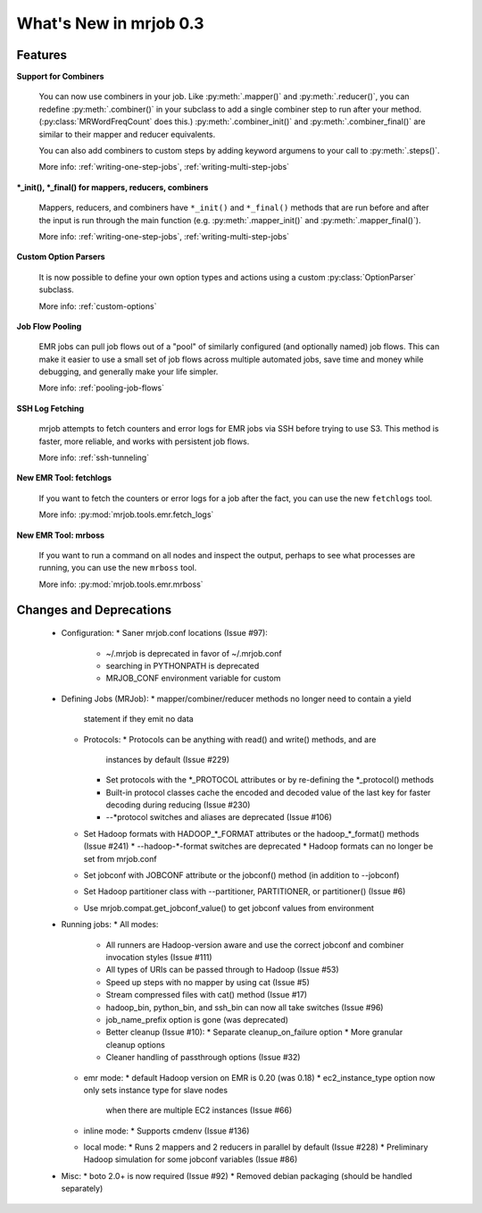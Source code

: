 What's New in mrjob 0.3
=======================

Features
--------

**Support for Combiners**

    You can now use combiners in your job. Like :py:meth:`.mapper()` and
    :py:meth:`.reducer()`, you can redefine :py:meth:`.combiner()` in your
    subclass to add a single combiner step to run after your method.
    (:py:class:`MRWordFreqCount` does this.) :py:meth:`.combiner_init()` and
    :py:meth:`.combiner_final()` are similar to their mapper and reducer
    equivalents.

    You can also add combiners to custom steps by adding keyword argumens to
    your call to :py:meth:`.steps()`.

    More info: :ref:`writing-one-step-jobs`, :ref:`writing-multi-step-jobs`

**\*_init(), \*_final() for mappers, reducers, combiners**

    Mappers, reducers, and combiners have ``*_init()`` and ``*_final()``
    methods that are run before and after the input is run through the main
    function (e.g. :py:meth:`.mapper_init()` and :py:meth:`.mapper_final()`).

    More info: :ref:`writing-one-step-jobs`, :ref:`writing-multi-step-jobs`

**Custom Option Parsers**

    It is now possible to define your own option types and actions using a
    custom :py:class:`OptionParser` subclass.

    More info: :ref:`custom-options`

**Job Flow Pooling**

    EMR jobs can pull job flows out of a "pool" of similarly configured (and
    optionally named) job flows. This can make it easier to use a small set of
    job flows across multiple automated jobs, save time and money while
    debugging, and generally make your life simpler.

    More info: :ref:`pooling-job-flows`

**SSH Log Fetching**

    mrjob attempts to fetch counters and error logs for EMR jobs via SSH before
    trying to use S3. This method is faster, more reliable, and works with
    persistent job flows.

    More info: :ref:`ssh-tunneling`

**New EMR Tool: fetchlogs**

    If you want to fetch the counters or error logs for a job after the fact,
    you can use the new ``fetchlogs`` tool.

    More info: :py:mod:`mrjob.tools.emr.fetch_logs`

**New EMR Tool: mrboss**

    If you want to run a command on all nodes and inspect the output, perhaps
    to see what processes are running, you can use the new ``mrboss`` tool.

    More info: :py:mod:`mrjob.tools.emr.mrboss`

Changes and Deprecations
--------------------

 * Configuration:
   * Saner mrjob.conf locations (Issue #97):
     * ~/.mrjob is deprecated in favor of ~/.mrjob.conf
     * searching in PYTHONPATH is deprecated
     * MRJOB_CONF environment variable for custom
 * Defining Jobs (MRJob):
   * mapper/combiner/reducer methods no longer need to contain a yield
     statement if they emit no data
   * Protocols:
     * Protocols can be anything with read() and write() methods, and are
       instances by default (Issue #229)
     * Set protocols with the *_PROTOCOL attributes or by re-defining the
       *_protocol() methods
     * Built-in protocol classes cache the encoded and decoded value of the
       last key for faster decoding during reducing (Issue #230)
     * --*protocol switches and aliases are deprecated (Issue #106)
   * Set Hadoop formats with HADOOP_*_FORMAT attributes or the hadoop_*_format()
     methods (Issue #241)
     * --hadoop-*-format switches are deprecated
     * Hadoop formats can no longer be set from mrjob.conf
   * Set jobconf with JOBCONF attribute or the jobconf() method (in addition
     to --jobconf)
   * Set Hadoop partitioner class with --partitioner, PARTITIONER, or
     partitioner() (Issue #6)
   * Use mrjob.compat.get_jobconf_value() to get jobconf values from environment
 * Running jobs:
   * All modes:
     * All runners are Hadoop-version aware and use the correct jobconf and
       combiner invocation styles (Issue #111)
     * All types of URIs can be passed through to Hadoop (Issue #53)
     * Speed up steps with no mapper by using cat (Issue #5)
     * Stream compressed files with cat() method (Issue #17)
     * hadoop_bin, python_bin, and ssh_bin can now all take switches (Issue #96)
     * job_name_prefix option is gone (was deprecated)
     * Better cleanup (Issue #10):
       * Separate cleanup_on_failure option
       * More granular cleanup options
     * Cleaner handling of passthrough options (Issue #32)
   * emr mode:
     * default Hadoop version on EMR is 0.20 (was 0.18)
     * ec2_instance_type option now only sets instance type for slave nodes
       when there are multiple EC2 instances (Issue #66)
   * inline mode:
     * Supports cmdenv (Issue #136)
   * local mode:
     * Runs 2 mappers and 2 reducers in parallel by default (Issue #228)
     * Preliminary Hadoop simulation for some jobconf variables (Issue #86)
 * Misc:
   * boto 2.0+ is now required (Issue #92)
   * Removed debian packaging (should be handled separately)
